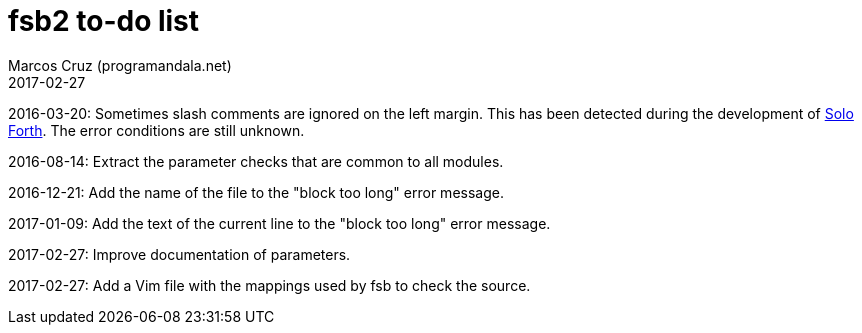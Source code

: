 = fsb2 to-do list
:author: Marcos Cruz (programandala.net)
:revdate: 2017-02-27

// This file is part of fsb2
// http://programandala.net/en.program.fsb2.html

// This file is written in AsciiDoc/Asciidoctor format.
// See <http://asciidoctor.org>.

// Last modified: 201702271349

2016-03-20: Sometimes slash comments are ignored on the left margin.
This has been detected during the development of
http://programandala.net/en.program.solo_forth.html[Solo Forth].  The
error conditions are still unknown.

2016-08-14: Extract the parameter checks that are common to all modules.

2016-12-21: Add the name of the file to the "block too long" error message.

2017-01-09: Add the text of the current line to the "block too long"
error message.

2017-02-27: Improve documentation of parameters.

2017-02-27: Add a Vim file with the mappings used by fsb to check the source.

